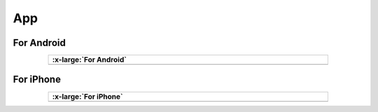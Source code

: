###########
App
###########

For Android
********************

.. list-table:: 
   :width: 80%
   :header-rows: 1 
   :align: center
   
   * -  .. image:: /_static/images/Android.png
            :width: 10%

        .. container:: centered

            :x-large:`For Android`

   * -  .. image:: /_static/images/For_Android.jpg
            :width: 100%

For iPhone
********************

.. list-table:: 
   :width: 80%
   :header-rows: 1 
   :align: center
   
   * -  .. image:: /_static/images/iPhone.png
            :width: 10%
        
        .. container:: centered

            :x-large:`For iPhone`

   * -  .. image:: /_static/images/For_iPhone.jpg
            :width: 45%
            :align: center